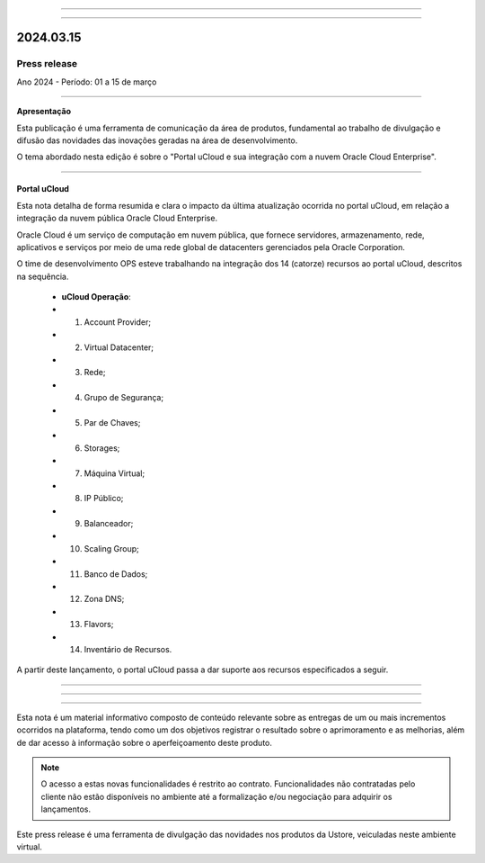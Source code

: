 .. figure:: /figuras/_ustore.png
   :alt: Logo uStore
   :scale: 50 %
   :align: center
   
----

.. .. centered:: Português      -     Español_    -     English_    


.. .. _Español: 

.. .. _English: 



----

2024.03.15
==========

Press release
-------------
Ano 2024 - Período: 01 a 15 de março

----

**Apresentação**

Esta publicação é uma ferramenta de comunicação da área de produtos, fundamental ao trabalho de divulgação e difusão das novidades das inovações geradas na área de desenvolvimento.

O tema abordado nesta edição é sobre o "Portal uCloud e sua integração com a nuvem Oracle Cloud Enterprise".




----

Portal uCloud
~~~~~~~~~~~~~

Esta nota detalha de forma resumida e clara o impacto da última atualização ocorrida no portal uCloud, em relação a integração da nuvem pública Oracle Cloud Enterprise.  

Oracle Cloud é um serviço de computação em nuvem pública, que fornece servidores, armazenamento, rede, aplicativos e serviços por meio de uma rede global de datacenters gerenciados pela Oracle Corporation.  

O time de desenvolvimento OPS esteve trabalhando na integração dos 14 (catorze) recursos ao portal uCloud, descritos na sequência.

   * **uCloud Operação**:
   * 01. Account Provider; 
   * 02. Virtual Datacenter;
   * 03. Rede;
   * 04. Grupo de Segurança;
   * 05. Par de Chaves;
   * 06. Storages;
   * 07. Máquina Virtual;
   * 08. IP Público;
   * 09. Balanceador;
   * 10. Scaling Group;
   * 11. Banco de Dados;
   * 12. Zona DNS;
   * 13. Flavors;
   * 14. Inventário de Recursos.

A partir deste lançamento, o portal uCloud passa a dar suporte aos recursos especificados a seguir.

----

.. centered:: Oracle Cloud Infrastructure 

----


.. figure:: /figuras/fig_press/quadro_nuvens/010_oracle.png
   :alt: quadro oracle metade
   :scale: 100 %
   :align: center

.. figure:: /figuras/fig_press/quadro_nuvens/011_oracle.png
   :alt: quadro oracle segunda metade
   :scale: 100 %
   :align: center
----


.. .. figure:: /figuras/fig_press/quadro_nuvens/006_oracle.png
   :alt: quadro oracle parte 1
   :scale: 100 %
   :align: center

.. .. figure:: /figuras/fig_press/quadro_nuvens/007_oracle.png
   :alt: quadro oracle parte 2
   :scale: 100 %
   :align: center

.. .. figure:: /figuras/fig_press/quadro_nuvens/008_oracle.png
   :alt: quadro oracle parte 3
   :scale: 100 %
   :align: center

.. .. figure:: /figuras/fig_press/quadro_nuvens/009_oracle.png
   :alt: quadro oracle parte 4
   :scale: 100 %
   :align: center

Esta nota é um material informativo composto de conteúdo relevante sobre as entregas de um ou mais incrementos ocorridos na plataforma, tendo como um dos objetivos registrar o resultado sobre o aprimoramento e as melhorias, além de dar acesso à informação sobre o aperfeiçoamento deste produto.

.. note:: O acesso a estas novas funcionalidades é restrito ao contrato. Funcionalidades não contratadas pelo cliente não estão disponíveis no ambiente até a formalização e/ou negociação para adquirir os lançamentos.

Este press release é uma ferramenta de divulgação das novidades nos produtos da Ustore, veiculadas neste ambiente virtual.